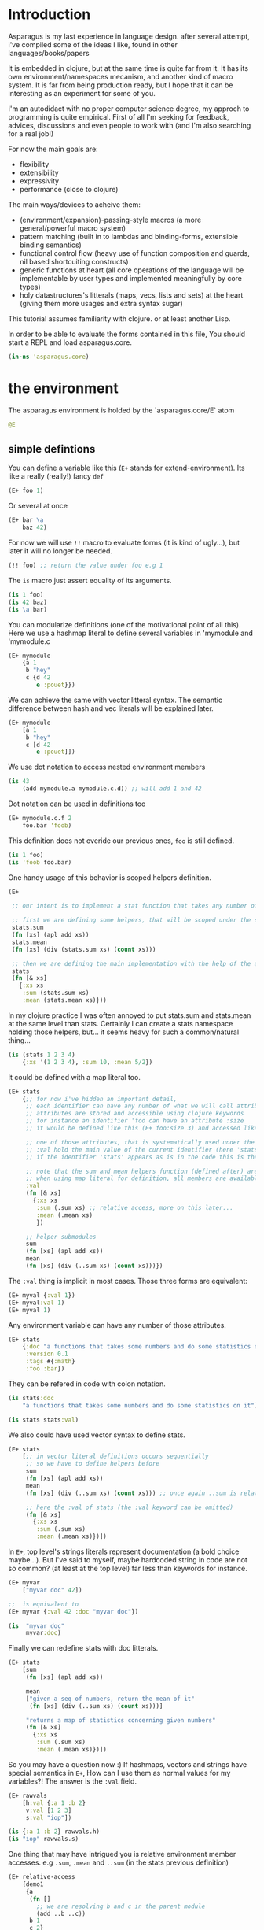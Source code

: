 * Introduction

Asparagus is my last experience in language design.
after several attempt, i've compiled some of the ideas I like, found in other languages/books/papers

It is embedded in clojure, but at the same time is quite far from it.
It has its own environment/namespaces mecanism, and another kind of macro system.
It is far from being production ready, but I hope that it can be interesting as an experiment for some of you.

I'm an autodidact with no proper computer science degree, my approch to programming is quite empirical.
First of all I'm seeking for feedback, advices, discussions and even people to work with (and I'm also searching for a real job!)

For now the main goals are: 

- flexibility
- extensibility
- expressivity
- performance (close to clojure)

The main ways/devices to acheive them:

- (environment/expansion)-passing-style macros (a more general/powerful macro system)
- pattern matching (built in to lambdas and binding-forms, extensible binding semantics)
- functional control flow (heavy use of function composition and guards, nil based shortcuiting constructs)
- generic functions at heart (all core operations of the language will be implementable by user types and implemented meaningfully by core types)
- holy datastructures's litterals (maps, vecs, lists and sets) at the heart (giving them more usages and extra syntax sugar)

This tutorial assumes familiarity with clojure. or at least another Lisp.

In order to be able to evaluate the forms contained in this file,
You should start a REPL and load asparagus.core.

#+begin_src clojure
(in-ns 'asparagus.core)
#+end_src

* the environment

The asparagus environment is holded by the `asparagus.core/E` atom

#+begin_src clojure
@E
#+end_src

** simple defintions

You can define a variable like this (=E+= stands for extend-environment).
Its like a really (really!) fancy =def=

#+begin_src clojure 
(E+ foo 1)
#+end_src

Or several at once

#+begin_src clojure 
(E+ bar \a
    baz 42)
#+end_src

For now we will use =!!= macro to evaluate forms (it is kind of ugly...), but later it will no longer be needed.

#+begin_src clojure 
(!! foo) ;; return the value under foo e.g 1
#+end_src

The =is= macro just assert equality of its arguments.

#+begin_src clojure 
(is 1 foo)
(is 42 baz)
(is \a bar)
#+end_src

You can modularize definitions (one of the motivational point of all this).
Here we use a hashmap literal to define several variables in 'mymodule and 'mymodule.c

#+begin_src clojure 
(E+ mymodule
    {a 1
     b "hey"
     c {d 42
        e :pouet}})
#+end_src

We can achieve the same with vector litteral syntax.
The semantic difference between hash and vec literals will be explained later.

#+begin_src clojure 
(E+ mymodule
    [a 1
     b "hey"
     c [d 42
        e :pouet]])
#+end_src

We use dot notation to access nested environment members

#+begin_src clojure 
(is 43
    (add mymodule.a mymodule.c.d)) ;; will add 1 and 42
#+end_src

Dot notation can be used in definitions too

#+begin_src clojure 
(E+ mymodule.c.f 2
    foo.bar 'foob)
#+end_src

This definition does not overide our previous ones, =foo= is still defined.

#+begin_src clojure 
(is 1 foo)
(is 'foob foo.bar)
#+end_src

One handy usage of this behavior is scoped helpers definition.

#+begin_src clojure 
(E+

 ;; our intent is to implement a stat function that takes any number of numeric arguments and return a map holding some statistics

 ;; first we are defining some helpers, that will be scoped under the stats identifier
 stats.sum
 (fn [xs] (apl add xs))
 stats.mean
 (fn [xs] (div (stats.sum xs) (count xs)))

 ;; then we are defining the main implementation with the help of the above definitions
 stats
 (fn [& xs]
   {:xs xs
    :sum (stats.sum xs)
    :mean (stats.mean xs)}))
#+end_src

In my clojure practice I was often annoyed to put stats.sum and stats.mean at the same level than stats.
Certainly I can create a stats namespace holding those helpers, but... it seems heavy for such a common/natural thing...

#+begin_src clojure 
(is (stats 1 2 3 4)
    {:xs '(1 2 3 4), :sum 10, :mean 5/2})
#+end_src

It could be defined with a map literal too.

#+begin_src clojure 
(E+ stats
    {;; for now i've hidden an important detail,
     ;; each identifier can have any number of what we will call attributes (or meta-keys, not really sure about the naming yet...)
     ;; attributes are stored and accessible using clojure keywords
     ;; for instance an identifier 'foo can have an attribute :size
     ;; it would be defined like this (E+ foo:size 3) and accessed like this 'foo:size, simple enough...

     ;; one of those attributes, that is systematically used under the hood is the :val attribute
     ;; :val hold the main value of the current identifier (here 'stats)
     ;; if the identifier 'stats' appears as is in the code this is the value we are refering to

     ;; note that the sum and mean helpers function (defined after) are available
     ;; when using map literal for definition, all members are available to each others
     :val
     (fn [& xs]
       {:xs xs
        :sum (.sum xs) ;; relative access, more on this later...
        :mean (.mean xs)
        })

     ;; helper submodules
     sum
     (fn [xs] (apl add xs))
     mean
     (fn [xs] (div (..sum xs) (count xs)))})
#+end_src

The =:val= thing is implicit in most cases.
Those three forms are equivalent:

#+begin_src clojure 
(E+ myval {:val 1})
(E+ myval:val 1)
(E+ myval 1)
#+end_src

Any environment variable can have any number of those attributes.

#+begin_src clojure 
(E+ stats
    {:doc "a functions that takes some numbers and do some statistics on it"
     :version 0.1
     :tags #{:math}
     :foo :bar})
#+end_src

They can be refered in code with colon notation.

#+begin_src clojure 
(is stats:doc
    "a functions that takes some numbers and do some statistics on it")

(is stats stats:val)
#+end_src

We also could have used vector syntax to define stats.

#+begin_src clojure 
(E+ stats
    [;; in vector literal definitions occurs sequentially
     ;; so we have to define helpers before 
     sum
     (fn [xs] (apl add xs))
     mean
     (fn [xs] (div (..sum xs) (count xs))) ;; once again ..sum is relative environment access, more later

     ;; here the :val of stats (the :val keyword can be omitted)
     (fn [& xs]
       {:xs xs
        :sum (.sum xs)
        :mean (.mean xs)})])
#+end_src

In =E+=, top level's strings literals represent documentation (a bold choice maybe...).
But I've said to myself, maybe hardcoded string in code are not so common? (at least at the top level) far less than keywords for instance.

#+begin_src clojure 
(E+ myvar
    ["myvar doc" 42])

;;  is equivalent to
(E+ myvar {:val 42 :doc "myvar doc"})

(is  "myvar doc"
     myvar:doc)
#+end_src

Finally we can redefine stats with doc litterals.

#+begin_src clojure 
(E+ stats
    [sum
     (fn [xs] (apl add xs))

     mean
     ["given a seq of numbers, return the mean of it"
      (fn [xs] (div (..sum xs) (count xs)))]

     "returns a map of statistics concerning given numbers"
     (fn [& xs]
       {:xs xs
        :sum (.sum xs)
        :mean (.mean xs)})])
#+end_src

So you may have a question now :)
If hashmaps, vectors and strings have special semantics in =E+=,
How can I use them as normal values for my variables?!
The answer is the =:val= field.

#+begin_src clojure 
(E+ rawvals
    [h:val {:a 1 :b 2}
     v:val [1 2 3]
     s:val "iop"])

(is {:a 1 :b 2} rawvals.h)
(is "iop" rawvals.s)
#+end_src

One thing that may have intrigued you is relative environment member accesses. 
e.g =.sum=, =.mean= and =..sum= (in the stats previous definition)

#+begin_src clojure 
(E+ relative-access
    {demo1
     {a
      (fn []
        ;; we are resolving b and c in the parent module
        (add ..b ..c))
      b 1
      c 2}

     demo2
     {:val
      (fn [x]
        ;; the :val field is at the current module level
        ;; so we only need one dot here (meaning, 'in the current module')
        (add .b .c x))
      b 3
      c 4}

     demo3
     (fn [x]
       (add (..demo2 x)
            ;; relative dotted
            ..demo1.c))})

(is (relative-access.demo1.a) 3)
(is (relative-access.demo2 5) 12)
(is (relative-access.demo3 9) 18)
#+end_src

You may wonder about interop... it is not supported for now, more thinking is required on that matter.
At those early stages I tought that the core design is the main focus,
Asparagus is not at the get-the-things-done stage for now ;)

** Bubbling resolution

Using absolute and relative paths for all our vars is kind of painfull and ugly.
Sometimes it is needed to desambiguate but certainely not all the time.
When a symbol cannot be resolved at the current level, it will be searched bubling up the environment.

#+begin_src clojure 

(E+ bubling.demo
    {a 1
     b.c
     (fn []
       ;; here 'a will be resolved bubling up the environment
       ;; in this case it will be resolved to bubling.demo.a
       a)
     c
     {a 2
      b
      (fn []
        ;; here it will be resolved to bubling.demo.c.a
        a)}}
    )

(is 1 (bubling.demo.b.c))
(is 2 (bubling.demo.c.b))

#+end_src

** Links

The =:links= attribute let you define shorter accesses to other modules or members.
When a non relative symbol cannot be resolved at the current location,
its first segment will be searched in the current module links.
If there is an existant link it will be substituted by it.
If there is no link at the current level, we go up (bubling) and loop, until root.

#+begin_src  clojure

(E+ links.demo
    {mod1 {a 1 b 2 c {d 3 e 4}} ;; a bunch of things that we will link to

     mod2
     {:links {m1 links.demo.mod1
              m1c links.demo.mod1.c
              bub bubling.demo} ;; <- defined in previous section
      f
      (fn []
        ;; here m1.a will be substituted by links.demo.mod1.a
        ;; and m1c.d by links.demo.mod1.c.d
        (add m1.a m1c.d bub.a))}})

(is (links.demo.mod2.f) 5)

;; with this we can acheive some of the things we do with :require and :use in clojure ns's form
;; it will not be oftenly used directly, but will be used under the hood by higher level macros...

(E- links.demo)

#+end_src
 
** E-

You can remove global environment's members with =E-=

#+begin_src  clojure 

(E-
 foo bar baz my.module
 stats myval myvar rawvals relative-access bubling.demo links.demo)

;; it no longer exists
(isnt (env.get @E 'relative-access))

#+end_src

* Data Primitives

** Literals

literals works the same way as clojure ones (except for some extensions that will be explained later)

#+begin_src clojure
{:a 1}
[1 2 3]
'(1 2 3)
#{1 2}
"hello"
:iop
'mysym
\A
42
1.8
1e-7
#+end_src

** Collections

*** Constructor functions

Compared to clojure, the API have been uniformized

#+begin_src clojure
(is (vec 1 2 3) [1 2 3])
(is (lst 1 2 3) '(1 2 3))
(is (set 1 2 3) #{1 2 3})
(is (map [:a 1] [:b 2]) {:a 1 :b 2})
#+end_src

With sequential last argument (like =core/list*=).

#+begin_src clojure 
(is (vec* (lst 1 2 3 4)) ;; with one argument it behaves like core.vec
    (vec* 1 2 [3 4])
    [1 2 3 4]) 

(is (lst* [1 2 3 4])
    (lst* 1 2 [3 4])
    (lst* 1 2 3 4 [])
    '(1 2 3 4))

(is #{1 2 3 4}
    (set* 1 2 [3 4]))

(is (map* [:a 1] [:b 2] {:c 3 :d 4})
    (map* [:a 1] [[:b 2] [:c 3] [:d 4]])
    {:a 1 :b 2 :c 3 :d 4})
#+end_src

*** preds

Each collection have its pred, that returns the given collection on success or nil otherwise.

#+begin_src clojure
(is (vec? [1 2 3]) [1 2 3])
(is (lst? (lst 1 2 3)) (lst 1 2 3))
(is (set? #{1 2 3}) #{1 2 3})
(is (map? {:a 1}) {:a 1})
#+end_src

We will see that in asparagus we avoid predicates (functions that returns booleans)
in favor of guards (functions that can return nil indicating failure, or data).
For instance (pos? 1) may be, more useful if it returns 1 in case of success and nil otherwise.
This way it can be composed more easily I think.
More on control flow, shortcircuiting and stuff later...

** Words

*** Constructors 

Symbols and keywords have their core/str(ish) construtors

#+begin_src clojure 
(is (sym "foo") 'foo)
(is (key "foo") :foo)

(is (sym :foo "bar") 'foobar)
(is (key "foo" :bar "baz") :foobarbaz)
#+end_src

**** Star variants

#+begin_src clojure
(is (sym* "ab" (lst "cd" "ef" "gh"))
      'abcdefgh)
(is (key* "my" :keyword "_" [:foo :bar "baz"])
    :mykeyword_foobarbaz)
(is (str* "mystr_" ["a" "b"])
    "mystr_ab")
#+end_src

*** Guards

As for collections, we use guards instead of preds

#+begin_src clojure
(is (sym* "ab" (lst "cd" "ef" "gh"))
    'abcdefgh)
(is (key* "my" :keyword "_" [:foo :bar "baz"])
    :mykeyword_foobarbaz)
(is (str* "mystr_" ["a" "b"])
    "mystr_ab")
#+end_src

* Joining Things

** joining things together with =+=

As I mentioned in the rational, core operations are generic functions that can be extended. 
=+= is one of them

#+begin_src clojure
(is (+ [1 2] '(3 4))
    [1 2 3 4])

(is (+ (lst 1 2) [3 4])
    '(1 2 3 4))

(is (+ {:a 1 :b 0} {:b 2})
    {:a 1 :b 2})

;; + is variadic
(is (+ #{} (lst 1 2) [3 4] #{3 5})
    #{1 2 3 4 5})
#+end_src

As you have seen, the return type is determined by the first argument

*** strs syms and keywords

#+begin_src clojure
(is (+ 'foo "bar") 'foobar)
(is (+ :foo 'bar) :foobar)
(is (+ "foo" 'bar :baz) "foobar:baz")
#+end_src

*** functions 

On function it do composition (left to right, not like core.comp do)

#+begin_src clojure
(is ((+ inc inc (p mul 2)) 0)
    4)
#+end_src

** =sip= add one or several element into something

#+begin_src clojure 
(is (sip [] 1 2)
    [1 2])
#+end_src

For lists it adds at the end (not like conj do)
It is a choice that can be discutable, in my own pratice i'm not realying often on way that clojure lists implements conj
=sip= being a generic operation (extendable by user types) we could add a datatype that conj elements at its head like clojure lists...

#+begin_src clojure
(is (sip (lst 1 2) 3)
    '(1 2 3))

(is (sip #{3 4} 1 2)
    #{1 2 3 4})
#+end_src

For maps it works on entries

#+begin_src clojure 
(is (sip {:a 1} [:b 2] [:c 3])
    {:a 1 :b 2 :c 3})
#+end_src

For function it partially apply given args
(i'm not sure it should behave that way, it's more like an experimental fantasy that is not used in core code)

#+begin_src clojure
(is ((sip add 1 2) 3)
    6)
#+end_src


** =pure= returns the empty version of the given argument


#+begin_src clojure
(is (pure "foobar") "")

(is (pure {:a 1 :b 2}) {})

(is (pure inc) id)
#+end_src

Like =sip= and =+=, =pure= is a generic operation that can be implemented by user types

** =pure?= test for purity

#+begin_src clojure
(is {} (pure? {}))

(isnt (pure? {:a 1}))
#+end_src

* Composing Things

** Vectors 

#+begin_src clojure
(let [a 1
      b 2
      c [3 4]
      d [5 6]]

  ;; with a dot you can do splicing
  (is [a b . c] [1 2 3 4])
  ;; the spliced part can be anywhere
  (is [a b . c b a] [1 2 3 4 2 1])
  ;; several spliced parts
  (is [a b . c . d] [1 2 3 4 5 6])
  ;; shortcut (everything after the double dot is spliced)
  (is [a b .. c d] [1 2 3 4 5 6])
  ;; nested
  (is [a b [42 . d] . c]
      [1 2 [42 5 6] 3 4]))
#+end_src

** Maps

#+begin_src clojure
(let [a {:a 1}
      b {:b 2}
      c [1 2 3]]

  (is {:a 1
       :c 3
       . b} ;; we are merging b into the host map

      ;; if you want to splice several map into your literal use .. []
      {:c 3
       .. [a b]}

      {:a 1 :b 2 :c 3})

  ;; it can be nested

  (is
   {:foo [0 . c 4] ;; a composite vector
    :bar {:baz 1 . b}
    . a}

   {:foo [0 1 2 3 4]
    :bar {:baz 1 :b 2}
    :a 1})
  )
#+end_src

** Lists 

#+begin_src clojure
(let [nums [2 3 4]]

  ;; in conjunction with 'lst you can do the same things that we have shown with vectors
  (is (lst 1 . nums)
      (lst 1 2 3 4))

  ;; but more interesting is this
  ;; you can achieve apply semantics with dot notation
  (is (add 1 . nums)
      (c/apply add 1 nums)
      10)

  ;; but unlike with apply it does not have to be the last argument that is a collection
  (is (add 1 . nums 5) 15)

  ;; we have doubledot also
  (is (add .. nums nums nums)
      (add . nums . nums . nums)
      27)
  )
#+end_src

* Binding Things

Asparagus has a whole family of let like binding forms.
But unlike clojure's one, the binding behavior can be extended by the user in several ways.

** Let

Basic usage (nothing new)

#+begin_src clojure
(is (let [a 1] a)
    1)

(is (let [a 1 b 2] (add a b))
    3)

;; refer earlier binding
(is (let [a 1 b a] (add a b))
    2)
#+end_src

Binding symbols can be prepended by special character to indicate special behavior

*** Shortcircuiting bindings

If a binding symbol is prefixed by ?,
It has to bind to a not nil value else the whole let form is shortcircuited and return nil

#+begin_src clojure
(isnt (let [?a nil ;; this binding fail, therefore the next line will never be evaluated
               b (error "never evaluated")] 42))
#+end_src

*** Strict bindings

Binding symbol's prepended by ! must bind to non nil value, else an error is thrown.

#+begin_src clojure
(is :catched
     (try (let [!a (pos? -1)] :never)
          (catch Exception _ :catched)))
#+end_src

Those three modes of binding (regular (non prefixed symbols), shortcircuited, strict) can be combined inside let forms.
Resulting, i think, in much expressivity
  
** Let variants

*** =?let= (shortcircuiting let)

Is behaving like =let=, but the ? prefix is implicit to all binding symbols.

#+begin_src clojure
(?let [a 1 b 2] (add a b))
#+end_src

Is equivalent to

#+begin_src clojure
(let [?a 1 ?b 2] (add a b))
#+end_src

We can use strict bindings in a =?let= form, it will behave as in =let=.

#+begin_src clojure
(is :catched
    (try (?let [a 1
                !b (pos? -1)] (add a b))
         (catch Exception _ :catched)))
#+end_src

If we want to allow regular bindings (as normal symbols in a classic =let=)
We use the _ prefix:

#+begin_src clojure
(is (?let [a 1
           _b nil] ;; _b is bound to nil but this does not shorts
          a)
    1)
#+end_src

*** =!let= (strict let)

Is like =?let= but with implicit prefix !, it support ? and _ prefixes

#+begin_src clojure
(is :catched
      (try (!let [a nil] :never)
           (catch Exception _ :catched)))
#+end_src

*** =lut=

In a unified let, all symbols that appears several times have to bind to the same value (equal values)
otherwise it will shortcircuits

#+begin_src clojure
(is (lut [a 1 a (dec 2)] :success)
    :success)

(isnt
 (lut [a 1
       a 2] ;; this will shorts because a is already bound to 1
      (error "never thrown")))
#+end_src

*** =!lut= (unified strict let)

#+begin_src clojure
(is :catched
      (try (!lut [a 1
                  a 2] ;; this will throw because a is already bound to 1
                 :never)
           (catch Exception _ :catched)))
#+end_src

** Destructuration 

*** Literals


Like clojure's let we support destructuration
But unlike clojure, destructuration is an extensible mecanism
The user can define its own destructuration special forms

**** Sequential patterns

Using a vector in pattern position do the same as clojure (at first glance)

#+begin_src clojure
(is (let [[a b] [1 2]] {:a a :b b})
    {:a 1 :b 2})
#+end_src

But it is more strict
This does not pass because the seed and the pattern have different length 

#+begin_src clojure
(isnt (let [[a b c] [1 2]] :ok)
          (let [[a b] [1 2 3]] :ok))
#+end_src

Rest pattern

#+begin_src clojure
(is (let [[x . xs] (range 5)] [x xs])
    [0 (range 1 5)])
#+end_src

In clojure the following is valid
  
#+begin_src clojure
(clojure.core/let [[a b] [1 2 3]] {:a a :b b}) ;; {:a 1 :b 2}
#+end_src
 
The equivalent in asparagus should be written like this
   
#+begin_src clojure
(is (let [[a b . _] (range 10)] {:a a :b b}) ;; with the . _ we allow extra elements
    {:a 0 :b 1})
;; This way lambda argument patterns and let patterns behaves the same, which seems like a good thing
#+end_src 

Preserves collection type

#+begin_src clojure
(is (let [[x . xs] (vec 1 2 3)] [x xs])
    [1 [2 3]]) ;; in clojure [2 3] would be a seq
#+end_src

Post rest pattern
In clojure the rest pattern has to be the last binding, here we can bind the last element easily
 
#+begin_src clojure
(is (let [[x . xs lastx] (range 6)] [x xs lastx])
    [0 (range 1 5) 5])

;; (we could also have bound several things after the rest pattern)
(is (let [[x . xs y1 y2 y3] (range 6)] [x xs y1 y2 y3])
    [0 (lst 1 2) 3 4 5])
#+end_src


**** Map patterns

#+begin_src clojure
(is (let [{:a aval :b bval} {:a 1 :b 2 :c 3}] [aval bval])
    [1 2])
#+end_src
   
In clojure the same is acheived like this (I don't really understand why)
 
#+begin_src clojure
(c/let [{aval :a bval :b} {:a 1 :b 2 :c 3}] [aval bval])
#+end_src   

Maps have rest patterns to

#+begin_src clojure
(is (let [{:a aval . xs} {:a 1 :b 2 :c 3}] [aval xs])
    [1 {:b 2 :c 3}])
#+end_src   

As you may think, all binding modes are supported in destructuration bindings forms
    
*** Operators 

=ks= is a builtin binding operator
it behaves like clojure's :keys

#+begin_src clojure
(is (let [(ks a b) {:a 1 :b 2 :c 3}] (add a b))
    3)
#+end_src

In a =?let= form it shorts on nil keys

#+begin_src clojure
(isnt (?let [(ks a) {}] (error "never"))) 
#+end_src

=opt-ks= for keys that may not be here

#+begin_src clojure
(is "foo"
    (?let [(ks-opt foo) {:foo "foo"}] foo))

(exp @E '(let [{:foo _foo} {}] (or foo "foo")))
#+end_src

=ks-or= let you define default values for missing keys

#+begin_src clojure
(is "default"
    (?let [(ks-or foo "default") {}] foo))
;; you can use previous binding in further expressions
(is "Bob Doe"
    (?let [(ks-or firstname "John"
                  lastname "Doe"
                  fullname (+ firstname " " lastname)) ;; <- here
           {:name "Bob"}]
          fullname))
#+end_src

=&= (parrallel bindings)
several patterns can be bound to the same seed
something that i've sometimes missed in clojure (lightly)

#+begin_src clojure
(is (?let [(& mymap
              (ks a b)
              (ks-opt c)
              (ks-or d 42))
           {:a 1 :b 2 :c 3}]
          [mymap a b c d])
    [{:a 1 :b 2 :c 3} 1 2 3 42])
#+end_src

=cons=

#+begin_src clojure
(is (let [(cons a b) [1 2 3]] [a b])
    [1 [2 3]])
#+end_src

=quote=

#+begin_src clojure
(is (let ['iop 'iop] :ok)
    :ok)
(is (let [['foo :bar . xs] '[foo :bar 1 2 3]] xs)
    [1 2 3])
(is :ok
    (let ['(add 1 2) (lst 'add 1 2)] :ok))
#+end_src

Some others builtin bindings exists, see source.

**** Defining new bindings operators

#+begin_src clojure
;; we can extend binding ops like this

;; as an exemple we are redefining the & operation
(E+ (bind.op+ ks [xs seed] ;; xs are the arguments passed to the operation, seed is the expr we are binding
              (bind (zipmap ($ xs keyword) xs) seed)))

;; when this operation is used
'(let [(ks a b) x] ...)

;; at compile time the implementation is called with args: '(a b) and seed: 'x
;; =>
'(bind {:a 'a :b 'b} 'x) ;; we are using the map impl of bind
;; =>
'[G__244129 x
  G__244128 (do.guards.builtins.map? G__244129)
  a (clojure.core/get G__244129 :a)
  b (clojure.core/get G__244129 :b)]

;; finally it is substituted in the original form
'(let [G__244129 x
       G__244128 (do.guards.builtins.map? G__244129)
       a (clojure.core/get G__244129 :a)
       b (clojure.core/get G__244129 :b)]
   ...)
#+end_src

*** Special Bindings

when an sexpr in found in binding position (left side of let bindings)
if it is not a binding operator call (like we've just seen =ks= and =&= for instance)
it can be what we call a =guard pattern=

**** Guard pattern

a =guard pattern= is an expression with a binding symbol as first argument

#+begin_src clojure
(is 1

    (?let [(pos? a) 1] ;; if 1 is pos then the return value of (pos? 1) which is 1 is bound to the symbol a
          a) ;;=> 1

    ;; we could have bound the input of the guard directly to a,
    ;; but binding the return value of the guard is letting you use guards as coercing functions, which seems nice

    ;; is equivalent to
    (?let [a 1
           a (pos? a)]
          a))
#+end_src

this syntax is really making sense whith guards that returns their first argument unchanged in case of success  
this can be a bit confusing I guess, but wait a minute  
in asparagus there is a semantic convention that first argument to any function is "the thing the function's works on"  
in OO terms the first argument is the object ('this' or 'self')  
other arguments are just parametrizing the operation  
I think that oserving this convention is payful because it ease function composition  
as a counterexample in Clojure we often have mix -> and ->> because some functions are "working on" their first argument (as in asparagus)  
and others (map,filter etc..) on the last, it result in less clear code i think  
with this in mind, the fact that we bound the return value of the guard  
to the symbol that is in first argument position ('object position' we could say) makes a little more sense I guess  
disclaimer: someone that I trust has said to me that in the "data world" the convention is that the flowing data is the last argument, so... :)  


#+begin_src clojure
(is 4
    (?let [(gt a 3) 4] ;; guards can have more than one arg
          a))

(isnt
 (?let [(gt a 3) 2]              ;; shorts
       (error "never touched")))
#+end_src

**** Type guards

An sexpr starting with a type keyword (see asparagus.boot.types) indicates a type guard pattern

#+begin_src clojure
(is [1 2 3]
    (?let [(:vec v) [1 2 3]]
          v))

(isnt
 (?let [(:seq v) [1 2 3]]
       (error "never"))) ;;=> nil
#+end_src

*** Value Patterns

Any value can be used in pattern position,

#+begin_src clojure
(is :ok (let [a (inc 2)
              3 a] ;; 3 is in binding position, therefore the seed (a) is tested for equality against it, and it shorts if it fails
          :ok))

(isnt
 (let [a (inc 2)
       4 a]
   (error "never")))

;; some tests

(is :ok
    (let [42 42] :ok)
    (?let [42 42] :ok)
    (!let [42 42] :ok))

(isnt 
 (let [42 43] :ok)
 (?let [42 43] :ok))

(!! (throws (!let [42 43] :ok)))
#+end_src

** =clet= (Cased Let) 

=clet= is like a cascade =?let= (shrotcircuiting let) forms
it can be be compared to cond-let but is more powerful

#+begin_src clojure
(is (clet [x (pos? -1)] {:pos x}      ;first case
          [x (neg? -1)] {:neg x}      ;second case
          )
    {:neg -1})
#+end_src

Each binding block can have several bindings

#+begin_src clojure
(let [f (fn [seed]
          (clet [x (num? seed) x++ (inc x)] x++
                [x (str? seed) xbang (+ x "!")] xbang))]
  (is 2 (f 1))
  (is "yo!" (f "yo"))
  (isnt (f :pop)))
#+end_src

Default case 

#+begin_src clojure 
(is (clet [x (pos? 0) n (error "never touched")] :pos
          [x (neg? 0) n (error "never touched")] :neg
          :nomatch)
    :nomatch)
#+end_src

Strict version

#+begin_src clojure 
(throws
 (!clet [x (pos? 0)] :pos
        [x (neg? 0)] :neg))
#+end_src

Unified version 
#+begin_src clojure
(let [f (fn [seed]
          (clut [[a a] seed] :eq
                [[a b] seed] :neq))]
  (is :eq (f [1 1]))
  (is :neq (f [1 2])))
#+end_src

Unified Version 

#+begin_src clojure 
(let [x [:tup [1 2]]]
  (throws
   (!clut [[:wat a] x] :nop
          [(:vec vx) x [:tup [a a]] vx] :yep)))

(let [p [:point 0 2]]
  (clet [[:point x 0] p] :y0
        [[:point 0 y] p] :x0
        [[:point x y] p] [x y]))
#+end_src

** Loop

let can be given a name (here :rec) in order to loop

#+begin_src clojure
(is (let :rec [ret 0 [x . xs] (range 10)]
            (if (pure? xs) ret
                (rec (add ret x) xs)))
       36)
#+end_src




